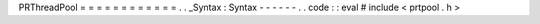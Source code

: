 PRThreadPool
=
=
=
=
=
=
=
=
=
=
=
=
.
.
_Syntax
:
Syntax
-
-
-
-
-
-
.
.
code
:
:
eval
#
include
<
prtpool
.
h
>
